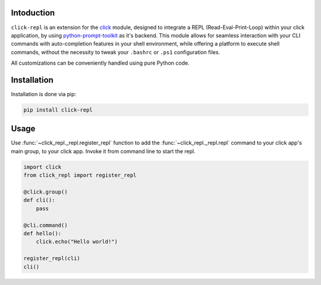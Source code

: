 Intoduction
===========

``click-repl`` is an extension for the `click <https://click.palletsprojects.com/en/>`_ module, designed to integrate a REPL
(Read-Eval-Print-Loop) within your click application, by using `python-prompt-toolkit <https://github.com/prompt-toolkit/python-prompt-toolkit>`_
as it's backend. This module allows for seamless interaction with your CLI commands with auto-completion features in your shell environment,
while offering a platform to execute shell commands, without the necessity to tweak your ``.bashrc`` or ``.ps1`` configuration files.

All customizations can be conveniently handled using pure Python code.

Installation
============

Installation is done via pip:

.. code-block:: shell

    pip install click-repl

Usage
=====

Use :func:`~click_repl._repl.register_repl` function to add the :func:`~click_repl._repl.repl` command to your click app's main
group, to your click app. Invoke it from command line to start the repl.

.. code-block:: python

  import click
  from click_repl import register_repl

  @click.group()
  def cli():
      pass

  @cli.command()
  def hello():
      click.echo("Hello world!")

  register_repl(cli)
  cli()


.. image:: ../assets/demo.gif
   :alt: Demo
